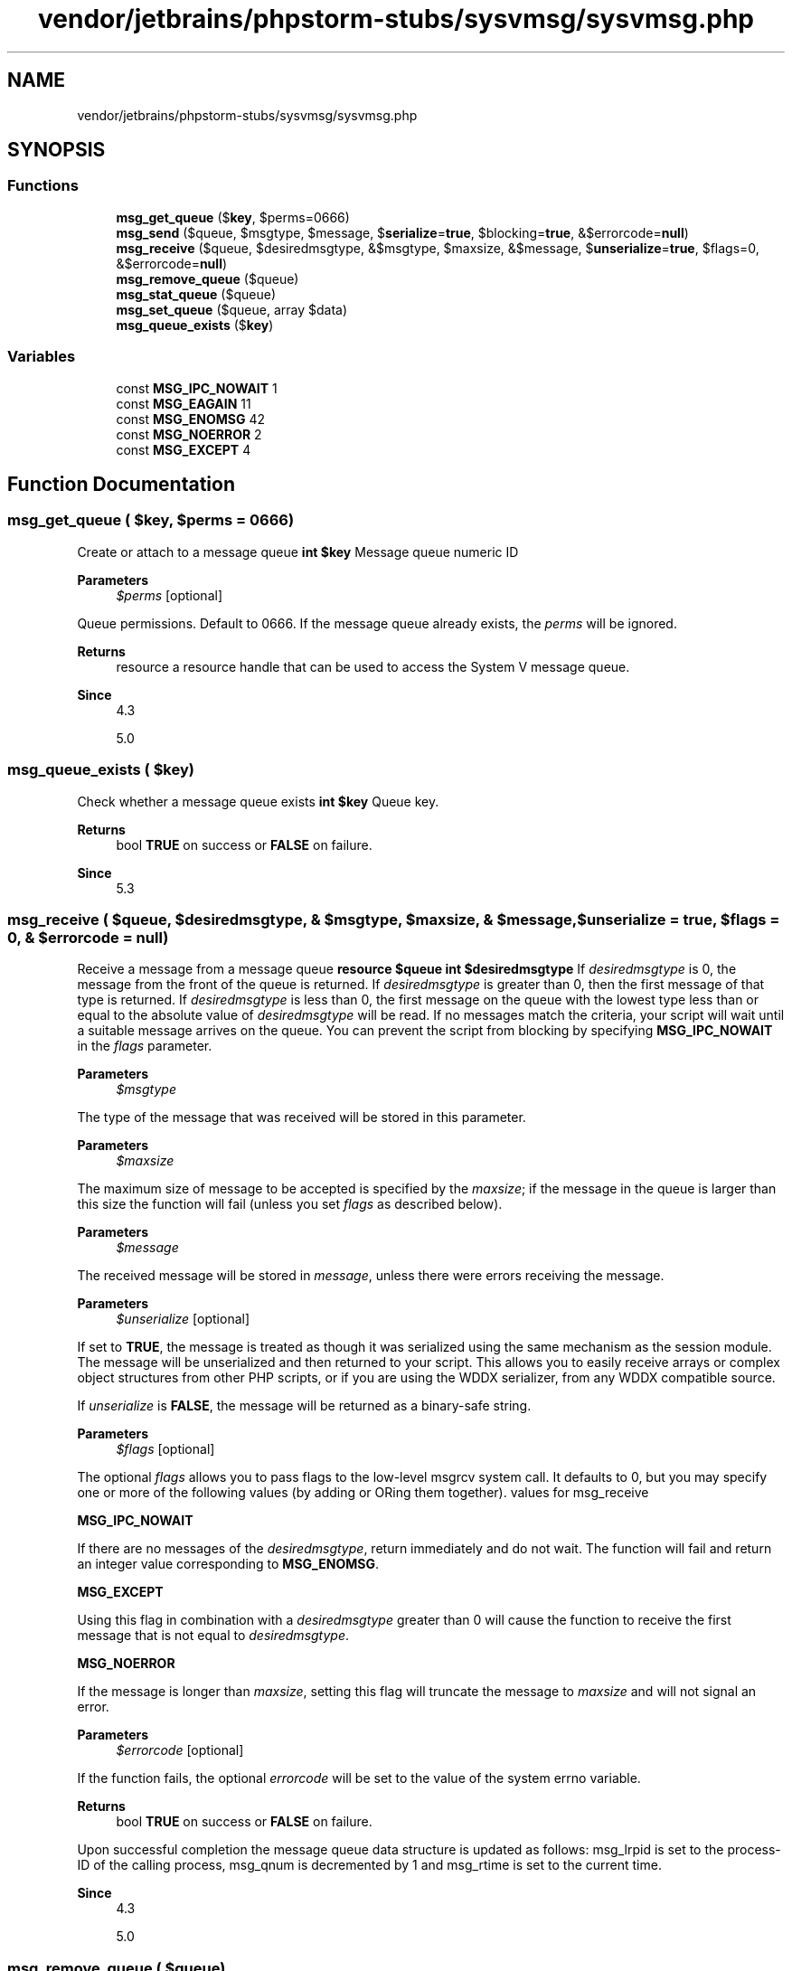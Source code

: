 .TH "vendor/jetbrains/phpstorm-stubs/sysvmsg/sysvmsg.php" 3 "Sat Sep 26 2020" "Safaricom SDP" \" -*- nroff -*-
.ad l
.nh
.SH NAME
vendor/jetbrains/phpstorm-stubs/sysvmsg/sysvmsg.php
.SH SYNOPSIS
.br
.PP
.SS "Functions"

.in +1c
.ti -1c
.RI "\fBmsg_get_queue\fP ($\fBkey\fP, $perms=0666)"
.br
.ti -1c
.RI "\fBmsg_send\fP ($queue, $msgtype, $message, $\fBserialize\fP=\fBtrue\fP, $blocking=\fBtrue\fP, &$errorcode=\fBnull\fP)"
.br
.ti -1c
.RI "\fBmsg_receive\fP ($queue, $desiredmsgtype, &$msgtype, $maxsize, &$message, $\fBunserialize\fP=\fBtrue\fP, $flags=0, &$errorcode=\fBnull\fP)"
.br
.ti -1c
.RI "\fBmsg_remove_queue\fP ($queue)"
.br
.ti -1c
.RI "\fBmsg_stat_queue\fP ($queue)"
.br
.ti -1c
.RI "\fBmsg_set_queue\fP ($queue, array $data)"
.br
.ti -1c
.RI "\fBmsg_queue_exists\fP ($\fBkey\fP)"
.br
.in -1c
.SS "Variables"

.in +1c
.ti -1c
.RI "const \fBMSG_IPC_NOWAIT\fP 1"
.br
.ti -1c
.RI "const \fBMSG_EAGAIN\fP 11"
.br
.ti -1c
.RI "const \fBMSG_ENOMSG\fP 42"
.br
.ti -1c
.RI "const \fBMSG_NOERROR\fP 2"
.br
.ti -1c
.RI "const \fBMSG_EXCEPT\fP 4"
.br
.in -1c
.SH "Function Documentation"
.PP 
.SS "msg_get_queue ( $key,  $perms = \fC0666\fP)"
Create or attach to a message queue \fBint $key \fP Message queue numeric ID 
.PP
\fBParameters\fP
.RS 4
\fI$perms\fP [optional] 
.RE
.PP
Queue permissions\&. Default to 0666\&. If the message queue already exists, the \fIperms\fP will be ignored\&. 
.PP
\fBReturns\fP
.RS 4
resource a resource handle that can be used to access the System V message queue\&. 
.RE
.PP
\fBSince\fP
.RS 4
4\&.3 
.PP
5\&.0 
.RE
.PP

.SS "msg_queue_exists ( $key)"
Check whether a message queue exists \fBint $key \fP Queue key\&. 
.PP
\fBReturns\fP
.RS 4
bool \fBTRUE\fP on success or \fBFALSE\fP on failure\&. 
.RE
.PP
\fBSince\fP
.RS 4
5\&.3 
.RE
.PP

.SS "msg_receive ( $queue,  $desiredmsgtype, & $msgtype,  $maxsize, & $message,  $unserialize = \fC\fBtrue\fP\fP,  $flags = \fC0\fP, & $errorcode = \fC\fBnull\fP\fP)"
Receive a message from a message queue \fBresource $queue  int $desiredmsgtype \fP If \fIdesiredmsgtype\fP is 0, the message from the front of the queue is returned\&. If \fIdesiredmsgtype\fP is greater than 0, then the first message of that type is returned\&. If \fIdesiredmsgtype\fP is less than 0, the first message on the queue with the lowest type less than or equal to the absolute value of \fIdesiredmsgtype\fP will be read\&. If no messages match the criteria, your script will wait until a suitable message arrives on the queue\&. You can prevent the script from blocking by specifying \fBMSG_IPC_NOWAIT\fP in the \fIflags\fP parameter\&. 
.PP
\fBParameters\fP
.RS 4
\fI$msgtype\fP 
.RE
.PP
The type of the message that was received will be stored in this parameter\&. 
.PP
\fBParameters\fP
.RS 4
\fI$maxsize\fP 
.RE
.PP
The maximum size of message to be accepted is specified by the \fImaxsize\fP; if the message in the queue is larger than this size the function will fail (unless you set \fIflags\fP as described below)\&. 
.PP
\fBParameters\fP
.RS 4
\fI$message\fP 
.RE
.PP
The received message will be stored in \fImessage\fP, unless there were errors receiving the message\&. 
.PP
\fBParameters\fP
.RS 4
\fI$unserialize\fP [optional] 
.RE
.PP
If set to \fBTRUE\fP, the message is treated as though it was serialized using the same mechanism as the session module\&. The message will be unserialized and then returned to your script\&. This allows you to easily receive arrays or complex object structures from other PHP scripts, or if you are using the WDDX serializer, from any WDDX compatible source\&. 
.PP
If \fIunserialize\fP is \fBFALSE\fP, the message will be returned as a binary-safe string\&. 
.PP
\fBParameters\fP
.RS 4
\fI$flags\fP [optional] 
.RE
.PP
The optional \fIflags\fP allows you to pass flags to the low-level msgrcv system call\&. It defaults to 0, but you may specify one or more of the following values (by adding or ORing them together)\&. values for msg_receive 
.PP
\fBMSG_IPC_NOWAIT\fP 
.PP
If there are no messages of the \fIdesiredmsgtype\fP, return immediately and do not wait\&. The function will fail and return an integer value corresponding to \fBMSG_ENOMSG\fP\&.   
.PP
\fBMSG_EXCEPT\fP 
.PP
Using this flag in combination with a \fIdesiredmsgtype\fP greater than 0 will cause the function to receive the first message that is not equal to \fIdesiredmsgtype\fP\&.  
.PP
\fBMSG_NOERROR\fP 
.PP
If the message is longer than \fImaxsize\fP, setting this flag will truncate the message to \fImaxsize\fP and will not signal an error\&.   
.PP
\fBParameters\fP
.RS 4
\fI$errorcode\fP [optional] 
.RE
.PP
If the function fails, the optional \fIerrorcode\fP will be set to the value of the system errno variable\&. 
.PP
\fBReturns\fP
.RS 4
bool \fBTRUE\fP on success or \fBFALSE\fP on failure\&. 
.RE
.PP
.PP
Upon successful completion the message queue data structure is updated as follows: msg_lrpid is set to the process-ID of the calling process, msg_qnum is decremented by 1 and msg_rtime is set to the current time\&. 
.PP
\fBSince\fP
.RS 4
4\&.3 
.PP
5\&.0 
.RE
.PP

.SS "msg_remove_queue ( $queue)"
Destroy a message queue \fBresource $queue \fP Message queue resource handle 
.PP
\fBReturns\fP
.RS 4
bool \fBTRUE\fP on success or \fBFALSE\fP on failure\&. 
.RE
.PP
\fBSince\fP
.RS 4
4\&.3 
.PP
5\&.0 
.RE
.PP

.SS "msg_send ( $queue,  $msgtype,  $message,  $serialize = \fC\fBtrue\fP\fP,  $blocking = \fC\fBtrue\fP\fP, & $errorcode = \fC\fBnull\fP\fP)"
Send a message to a message queue \fBresource $queue  int $msgtype  mixed $message  bool $serialize [optional] \fP The optional \fIserialize\fP controls how the \fImessage\fP is sent\&. \fIserialize\fP defaults to \fBTRUE\fP which means that the \fImessage\fP is serialized using the same mechanism as the session module before being sent to the queue\&. This allows complex arrays and objects to be sent to other PHP scripts, or if you are using the WDDX serializer, to any WDDX compatible client\&. 
.PP
\fBParameters\fP
.RS 4
\fI$blocking\fP [optional] 
.RE
.PP
If the message is too large to fit in the queue, your script will wait until another process reads messages from the queue and frees enough space for your message to be sent\&. This is called blocking; you can prevent blocking by setting the optional \fIblocking\fP parameter to \fBFALSE\fP, in which case \fBmsg_send\fP will immediately return \fBFALSE\fP if the message is too big for the queue, and set the optional \fIerrorcode\fP to \fBMSG_EAGAIN\fP, indicating that you should try to send your message again a little later on\&. 
.PP
\fBParameters\fP
.RS 4
\fI$errorcode\fP [optional] 
.RE
.PP
\fBReturns\fP
.RS 4
bool \fBTRUE\fP on success or \fBFALSE\fP on failure\&. 
.RE
.PP
.PP
Upon successful completion the message queue data structure is updated as follows: \fImsg_lspid\fP is set to the process-ID of the calling process, \fImsg_qnum\fP is incremented by 1 and \fImsg_stime\fP is set to the current time\&. 
.PP
\fBSince\fP
.RS 4
4\&.3 
.PP
5\&.0 
.RE
.PP

.SS "msg_set_queue ( $queue, array $data)"
Set information in the message queue data structure \fBresource $queue \fP Message queue resource handle 
.PP
\fBParameters\fP
.RS 4
\fI$data\fP 
.RE
.PP
You specify the values you require by setting the value of the keys that you require in the \fIdata\fP array\&. 
.PP
\fBReturns\fP
.RS 4
bool \fBTRUE\fP on success or \fBFALSE\fP on failure\&. 
.RE
.PP
\fBSince\fP
.RS 4
4\&.3 
.PP
5\&.0 
.RE
.PP

.SS "msg_stat_queue ( $queue)"
Returns information from the message queue data structure \fBresource $queue \fP Message queue resource handle 
.PP
\fBReturns\fP
.RS 4
array The return value is an array whose keys and values have the following meanings: structure for msg_stat_queue 
.RE
.PP
.PP
msg_perm\&.uid 
.PP
The uid of the owner of the queue\&.   
.PP
msg_perm\&.gid 
.PP
The gid of the owner of the queue\&.   
.PP
msg_perm\&.mode 
.PP
The file access mode of the queue\&.   
.PP
msg_stime 
.PP
The time that the last message was sent to the queue\&.   
.PP
msg_rtime 
.PP
The time that the last message was received from the queue\&.   
.PP
msg_ctime 
.PP
The time that the queue was last changed\&.   
.PP
msg_qnum 
.PP
The number of messages waiting to be read from the queue\&.   
.PP
msg_qbytes 
.PP
The maximum number of bytes allowed in one message queue\&. On Linux, this value may be read and modified via /proc/sys/kernel/msgmnb\&.   
.PP
msg_lspid 
.PP
The pid of the process that sent the last message to the queue\&.   
.PP
msg_lrpid 
.PP
The pid of the process that received the last message from the queue\&.   
.PP
\fBSince\fP
.RS 4
4\&.3 
.PP
5\&.0 
.RE
.PP

.SH "Variable Documentation"
.PP 
.SS "const MSG_EAGAIN 11"

.SS "const MSG_ENOMSG 42"

.SS "const MSG_EXCEPT 4"

.SS "const MSG_IPC_NOWAIT 1"

.SS "const MSG_NOERROR 2"

.SH "Author"
.PP 
Generated automatically by Doxygen for Safaricom SDP from the source code\&.
